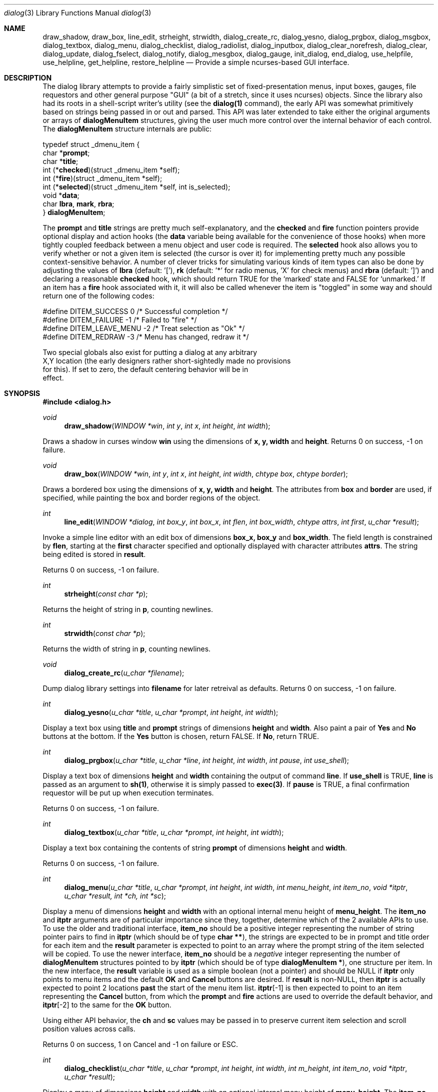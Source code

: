 .\"
.\" Copyright (c) 1995, Jordan Hubbard
.\"
.\" All rights reserved.
.\"
.\" This manual page may be used, modified, copied, distributed, and
.\" sold, in both source and binary form provided that the above
.\" copyright and these terms are retained, verbatim, as the first
.\" lines of this file.  Under no circumstances is the author
.\" responsible for the proper functioning of the software described herein
.\" nor does the author assume any responsibility for damages incurred with
.\" its use.
.\"
.\" $Id$
.\"
.Dd December 18, 1995
.Dt dialog 3
.Os FreeBSD 2
.Sh NAME
.Nm draw_shadow ,
.Nm draw_box ,
.Nm line_edit ,
.Nm strheight ,
.Nm strwidth ,
.Nm dialog_create_rc,
.Nm dialog_yesno ,
.Nm dialog_prgbox ,
.Nm dialog_msgbox ,
.Nm dialog_textbox ,
.Nm dialog_menu ,
.Nm dialog_checklist ,
.Nm dialog_radiolist ,
.Nm dialog_inputbox ,
.Nm dialog_clear_norefresh ,
.Nm dialog_clear ,
.Nm dialog_update ,
.Nm dialog_fselect ,
.Nm dialog_notify ,
.Nm dialog_mesgbox ,
.Nm dialog_gauge ,
.Nm init_dialog ,
.Nm end_dialog ,
.Nm use_helpfile ,
.Nm use_helpline ,
.Nm get_helpline ,
.Nm restore_helpline
.Nd Provide a simple ncurses-based "GUI" interface.
.Sh DESCRIPTION
The dialog library attempts to provide a fairly simplistic set of
fixed-presentation menus, input boxes, gauges, file requestors and
other general purpose "GUI" (a bit of a stretch, since it uses
ncurses) objects.  Since the library also had its roots in a
shell-script writer's utility (see the \fBdialog(1)\fR command), the
early API was somewhat primitively based on strings being passed in or
out and parsed.  This API was later extended to take either the
original arguments or arrays of \fBdialogMenuItem\fR structures,
giving the user much more control over the internal behavior of each
control.  The \fBdialogMenuItem\fR structure internals are public:

.nf
typedef struct _dmenu_item {
   char *\fBprompt\fR;
   char *\fBtitle\fR;
   int (*\fBchecked\fR)(struct _dmenu_item *self);
   int (*\fBfire\fR)(struct _dmenu_item *self);
   int (*\fBselected\fR)(struct _dmenu_item *self, int is_selected);
   void *\fBdata\fR;
   char \fBlbra\fR, \fBmark\fR, \fBrbra\fR;
} \fBdialogMenuItem\fR;
.fi

The \fBprompt\fR and \fBtitle\fR strings are pretty much self-explanatory,
and the \fBchecked\fR and \fBfire\fR function pointers provide optional
display and action hooks (the \fBdata\fR variable being available for
the convenience of those hooks) when more tightly coupled feedback between
a menu object and user code is required.  The \fBselected\fR hook also
allows you to verify whether or not a given item is selected (the cursor is
over it) for implementing pretty much any possible context-sensitive
behavior. A number of clever tricks for simulating various kinds of item
types can also be done by adjusting the values of \fBlbra\fR
(default: '['), \fB\mark\fR (default: '*' for radio menus, 'X' for check menus)
and \fBrbra\fR (default: ']') and declaring a reasonable \fBchecked\fR hook,
which should return TRUE for the `marked' state and FALSE for `unmarked.'
If an item has a \fBfire\fR hook associated with it, it will also be called
whenever the item is "toggled" in some way and should return one of the
following codes:
.nf

#define DITEM_SUCCESS            0      /* Successful completion */
#define DITEM_FAILURE           -1      /* Failed to "fire" */
#define DITEM_LEAVE_MENU        -2      /* Treat selection as "Ok" */
#define DITEM_REDRAW            -3      /* Menu has changed, redraw it */

Two special globals also exist for putting a dialog at any arbitrary
X,Y location (the early designers rather short-sightedly made no provisions
for this).  If set to zero, the default centering behavior will be in
effect.

.fi

.Sh SYNOPSIS
.Fd #include <dialog.h>
.Ft "void"
.Fn draw_shadow "WINDOW *win" "int y" "int x" "int height" "int width"

Draws a shadow in curses window \fBwin\fR using the dimensions
of \fBx, y, width\fR and \fBheight\fR.  Returns 0 on success, -1 on failure.

.Ft "void"
.Fn draw_box "WINDOW *win" "int y" "int x" "int height" "int width" "chtype box" "chtype border"

Draws a bordered box using the dimensions of \fBx, y, width\fR and
\fBheight\fR.  The attributes from \fBbox\fR and \fBborder\fR are
used, if specified, while painting the box and border regions of the
object.

.Ft "int"
.Fn line_edit "WINDOW *dialog" "int box_y" "int box_x" "int flen" "int box_width" "chtype attrs" "int first" "u_char *result"

Invoke a simple line editor with an edit box of dimensions \fBbox_x,
box_y\fR and \fBbox_width\fR.  The field length is constrained by
\fBflen\fR, starting at the \fBfirst\fR character specified and
optionally displayed with character attributes \fBattrs\fR.  The
string being edited is stored in \fBresult\fR.

Returns 0 on success, -1 on failure.

.Ft "int"
.Fn strheight "const char *p"

Returns the height of string in \fBp\fR, counting newlines.

.Ft "int"
.Fn strwidth "const char *p"

Returns the width of string in \fBp\fR, counting newlines.

.Ft "void"
.Fn dialog_create_rc "u_char *filename"

Dump dialog library settings into \fBfilename\fR for later retreival
as defaults.  Returns 0 on success, -1 on failure.

.Ft "int"
.Fn dialog_yesno "u_char *title" "u_char *prompt" "int height" "int width"

Display a text box using \fBtitle\fR and \fBprompt\fR strings of dimensions
\fBheight\fR and \fBwidth\fR.  Also paint a pair of \fBYes\fR and \fBNo\fR
buttons at the bottom.  If the \fBYes\fR button is chosen, return FALSE.
If \fBNo\fR, return TRUE.

.Ft "int"
.Fn dialog_prgbox "u_char *title" "u_char *line" "int height" "int width" "int pause" "int use_shell"

Display a text box of dimensions \fBheight\fR and \fBwidth\fR
containing the output of command \fBline\fR.  If \fBuse_shell\fR is
TRUE, \fBline\fR is passed as an argument to \fBsh(1)\fR, otherwise it
is simply passed to \fBexec(3)\fR.  If \fBpause\fR is TRUE, a final
confirmation requestor will be put up when execution terminates.

Returns 0 on success, -1 on failure.

.Ft "int"
.Fn dialog_textbox "u_char *title" "u_char *prompt" "int height" "int width"

Display a text box containing the contents of string \fBprompt\fR of dimensions
\fBheight\fR and \fBwidth\fR.

Returns 0 on success, -1 on failure.

.Ft "int"
.Fn dialog_menu "u_char *title" "u_char *prompt" "int height" "int width" "int menu_height" "int item_no" "void *itptr" "u_char *result, int *ch, int *sc"

Display a menu of dimensions \fBheight\fR and \fBwidth\fR with an
optional internal menu height of \fBmenu_height\fR.  The \fBitem_no\fR
and \fBitptr\fR arguments are of particular importance since they,
together, determine which of the 2 available APIs to use.  To use the
older and traditional interface, \fBitem_no\fR should be a positive
integer representing the number of string pointer pairs to find in
\fBitptr\fR (which should be of type \fBchar **\fR), the strings are
expected to be in prompt and title order for each item and the
\fBresult\fR parameter is expected to point to an array where the
prompt string of the item selected will be copied.  To use the newer
interface, \fBitem_no\fR should be a \fInegative\fR integer
representing the number of \fBdialogMenuItem\fR structures pointed to
by \fBitptr\fR (which should be of type \fBdialogMenuItem *\fR), one
structure per item.  In the new interface, the \fBresult\fR variable
is used as a simple boolean (not a pointer) and should be NULL if
\fBitptr\fR only points to menu items and the default \fBOK\fR and
\fBCancel\fR buttons are desired.  If \fBresult\fR is non-NULL, then
\fBitptr\fR is actually expected to point 2 locations \fBpast\fR the
start of the menu item list.  \fBitptr\fR[-1] is then expected to
point to an item representing the \fBCancel\fR button, from which the
\fBprompt\fR and \fBfire\fR actions are used to override the default
behavior, and \fBitptr\fR[-2] to the same for the \fBOK\fR button.

Using either API behavior, the \fBch\fR and \fBsc\fR values may be passed in to preserve current
item selection and scroll position values across calls.

Returns 0 on success, 1 on Cancel and -1 on failure or ESC.

.Ft "int"
.Fn dialog_checklist "u_char *title" "u_char *prompt" "int height" "int width" "int m_height" "int item_no" "void *itptr" "u_char *result"

Display a menu of dimensions \fBheight\fR and \fBwidth\fR with an
optional internal menu height of \fBmenu_height\fR.  The \fBitem_no\fR
and \fBitptr\fR arguments are of particular importance since they,
together, determine which of the 2 available APIs to use.  To use the
older and traditional interface, \fBitem_no\fR should be a positive
integer representing the number of string pointer tuples to find in
\fBitptr\fR (which should be of type \fBchar **\fR), the strings are
expected to be in prompt, title and state ("on" or "off") order for
each item and the \fBresult\fR parameter is expected to point to an
array where the prompt string of the item(s) selected will be
copied.  To use the newer interface, \fBitem_no\fR should be a
\fInegative\fR integer representing the number of \fBdialogMenuItem\fR
structures pointed to by \fBitptr\fR (which should be of type
\fBdialogMenuItem *\fR), one structure per item. In the new interface,
the \fBresult\fR variable is used as a simple boolean (not a pointer)
and should be NULL if \fBitptr\fR only points to menu items and the
default \fBOK\fR and \fBCancel\fR buttons are desired.  If
\fBresult\fR is non-NULL, then \fBitptr\fR is actually expected to
point 2 locations \fBpast\fR the start of the menu item list.
\fBitptr\fR[-1] is then expected to point to an item representing the
\fBCancel\fR button, from which the \fBprompt\fR and \fBfire\fR
actions are used to override the default behavior, and \fBitptr\fR[-2]
to the same for the \fBOK\fR button.

In the standard API model, the menu supports the selection of multiple items,
each of which is marked with an `X' character to denote selection.  When
the OK button is selected, the prompt values for all items selected are
concatenated into the \fBresult\fR string.

In the new API model, it is not actually necessary to preserve
"checklist" semantics at all since practically everything about how
each item is displayed or marked as "selected" is fully configurable.
You could have a single checklist menu that actually contained a group
of items with "radio" behavior, "checklist" behavior and standard menu
item behavior.  The only reason to call \fBdialog_checklist\fR over
\fBdialog_radiolist\fR in the new API model is to inherit the base
behavior, you're no longer constrained by it.

Returns 0 on success, 1 on Cancel and -1 on failure or ESC.

.Ft "int"
.Fn dialog_radiolist "u_char *title" "u_char *prompt" "int height" "int width" "int m_height" "int item_no" "void *it" "u_char *result"

Display a menu of dimensions \fBheight\fR and \fBwidth\fR with an
optional internal menu height of \fBmenu_height\fR.  The \fBitem_no\fR
and \fBitptr\fR arguments are of particular importance since they,
together, determine which of the 2 available APIs to use.  To use the
older and traditional interface, \fBitem_no\fR should be a positive
integer representing the number of string pointer tuples to find in
\fBitptr\fR (which should be of type \fBchar **\fR), the strings are
expected to be in prompt, title and state ("on" or "off") order for
each item and the \fBresult\fR parameter is expected to point to an
array where the prompt string of the item(s) selected will be
copied.  To use the newer interface, \fBitem_no\fR should be a
\fInegative\fR integer representing the number of \fBdialogMenuItem\fR
structures pointed to by \fBitptr\fR (which should be of type
\fBdialogMenuItem *\fR), one structure per item. In the new interface,
the \fBresult\fR variable is used as a simple boolean (not a pointer)
and should be NULL if \fBitptr\fR only points to menu items and the
default \fBOK\fR and \fBCancel\fR buttons are desired.  If
\fBresult\fR is non-NULL, then \fBitptr\fR is actually expected to
point 2 locations \fBpast\fR the start of the menu item list.
\fBitptr\fR[-1] is then expected to point to an item representing the
\fBCancel\fR button, from which the \fBprompt\fR and \fBfire\fR
actions are used to override the default behavior, and \fBitptr\fR[-2]
does the same for the traditional \fBOK\fR button.

In the standard API model, the menu supports the selection of only one
of multiple items, the currently active item marked with an `*'
character to denote selection.  When the OK button is selected, the
prompt value for this item is copied into the \fBresult\fR string.

In the new API model, it is not actually necessary to preserve
"radio button" semantics at all since practically everything about how
each item is displayed or marked as "selected" is fully configurable.
You could have a single radio menu that actually contained a group
of items with "checklist" behavior, "radio" behavior and standard menu
item behavior.  The only reason to call \fBdialog_radiolist\fR over
\fBdialog_checklistlist\fR in the new API model is to inherit the base
behavior.

Returns 0 on success, 1 on Cancel and -1 on failure or ESC.

.Ft "int"
.Fn dialog_inputbox "u_char *title" "u_char *prompt" "int height" "int width" "u_char *result"

Displays a single-line text input field in a box displaying \fBtitle\fR and \fBprompt\fR
of dimensions \fBheight\fR and \fBwidth\fR.  The field entered is stored in \fBresult\fR.

Returns 0 on success, -1 on failure or ESC.

.Ft "char *"
.Fn dialog_fselect "char *dir" "char *fmask"

Brings up a file selector dialog starting at \fBdir\fR and showing only those file names
matching \fBfmask\fR.

Returns filename selected or NULL.

.Ft "int"
.Fn dialog_dselect "char *dir" "char *fmask"

Brings up a directory selector dialog starting at \fBdir\fR and showing only those directory names
matching \fBfmask\fR.

Returns directory name selected or NULL.

.Ft "void"
.Fn dialog_notify "char *msg"

Bring up a generic "hey, you!" notifier dialog containing \fBmsg\fR.

.Ft "int"
.Fn dialog_mesgbox "u_char *title" "u_char *prompt" "int height" "int width"

Like a notifier dialog, but with more control over \fBtitle\fR, \fBprompt\fR, \fBwidth\fR and
\fBheight\fR.  This object will also wait for user confirmation, unlike \fBdialog_notify\fR.

Returns 0 on success, -1 on failure.

.Ft "void"
.Fn dialog_gauge "u_char *title" "u_char *prompt" "int y" "int x" "int height" "int width" "int perc"

Display a horizontal bar-graph style gauge.  A value of \fB100\fR for \fBperc\fR constitutes
a full gauge, a value of \fB0\fR an empty one.

.Ft "void"
.Fn use_helpfile "char *helpfile"

For any menu supporting context sensitive help, invoke the text box
object on this file whenever the \fBF1\fR key is pressed.


.Ft "void"
.Fn use_helpline "char *helpline"

Display this line of helpful text below any menu being displayed.

.Ft "char *"
.Fn get_helpline "void"

Get the current value of the helpful text line.

.Ft "void"
.Fn dialog_clear_norefresh "void"

Clear the screen back to the dialog background color, but don't refresh the contents
just yet.

.Ft "void"
.Fn dialog_clear "void"

Clear the screen back to the dialog background color immediately.

.Ft "void"
.Fn dialog_update "void"

Do any pending screen refreshes now.

.Ft "void"
.Fn init_dialog "void"

Initialize the dialog library (call this routine before any other dialog API calls).

.Ft "void"
.Fn end_dialog "void"

Shut down the dialog library (call this if you need to get back to sanity).

.Sh SEE ALSO
.Xr dialog 1 ,
.Xr ncurses 3

.Sh AUTHORS
The primary author would appear to be Savio Lam <lam836@cs.cuhk.hk> with contributions over
the years by Stuart Herbert <S.Herbert@sheffield.ac.uk>, Marc van Kempen <wmbfmk@urc.tue.nl>,
Andrey Chernov <ache@freebsd.org> and Jordan Hubbard <jkh@freebsd.org>.

.Sh HISTORY
These functions appeared in
.Em FreeBSD-2.0
as the \fBdialog(1)\fR command and were soon split into library
and command by Andrey Chernov.  Marc van Kempen implemented most of the
extra controls and objects and Jordan Hubbard added the dialogMenuItem
renovations and this man page.
.Sh BUGS
Sure!
